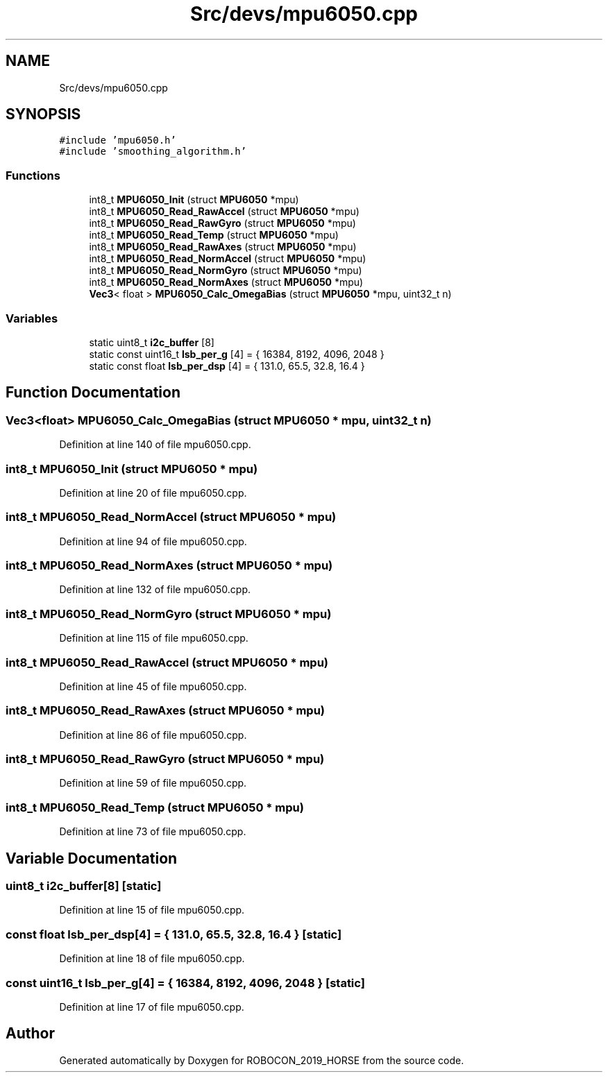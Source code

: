 .TH "Src/devs/mpu6050.cpp" 3 "Sun May 12 2019" "ROBOCON_2019_HORSE" \" -*- nroff -*-
.ad l
.nh
.SH NAME
Src/devs/mpu6050.cpp
.SH SYNOPSIS
.br
.PP
\fC#include 'mpu6050\&.h'\fP
.br
\fC#include 'smoothing_algorithm\&.h'\fP
.br

.SS "Functions"

.in +1c
.ti -1c
.RI "int8_t \fBMPU6050_Init\fP (struct \fBMPU6050\fP *mpu)"
.br
.ti -1c
.RI "int8_t \fBMPU6050_Read_RawAccel\fP (struct \fBMPU6050\fP *mpu)"
.br
.ti -1c
.RI "int8_t \fBMPU6050_Read_RawGyro\fP (struct \fBMPU6050\fP *mpu)"
.br
.ti -1c
.RI "int8_t \fBMPU6050_Read_Temp\fP (struct \fBMPU6050\fP *mpu)"
.br
.ti -1c
.RI "int8_t \fBMPU6050_Read_RawAxes\fP (struct \fBMPU6050\fP *mpu)"
.br
.ti -1c
.RI "int8_t \fBMPU6050_Read_NormAccel\fP (struct \fBMPU6050\fP *mpu)"
.br
.ti -1c
.RI "int8_t \fBMPU6050_Read_NormGyro\fP (struct \fBMPU6050\fP *mpu)"
.br
.ti -1c
.RI "int8_t \fBMPU6050_Read_NormAxes\fP (struct \fBMPU6050\fP *mpu)"
.br
.ti -1c
.RI "\fBVec3\fP< float > \fBMPU6050_Calc_OmegaBias\fP (struct \fBMPU6050\fP *mpu, uint32_t n)"
.br
.in -1c
.SS "Variables"

.in +1c
.ti -1c
.RI "static uint8_t \fBi2c_buffer\fP [8]"
.br
.ti -1c
.RI "static const uint16_t \fBlsb_per_g\fP [4] = { 16384, 8192, 4096, 2048 }"
.br
.ti -1c
.RI "static const float \fBlsb_per_dsp\fP [4] = { 131\&.0, 65\&.5, 32\&.8, 16\&.4 }"
.br
.in -1c
.SH "Function Documentation"
.PP 
.SS "\fBVec3\fP<float> MPU6050_Calc_OmegaBias (struct \fBMPU6050\fP * mpu, uint32_t n)"

.PP
Definition at line 140 of file mpu6050\&.cpp\&.
.SS "int8_t MPU6050_Init (struct \fBMPU6050\fP * mpu)"

.PP
Definition at line 20 of file mpu6050\&.cpp\&.
.SS "int8_t MPU6050_Read_NormAccel (struct \fBMPU6050\fP * mpu)"

.PP
Definition at line 94 of file mpu6050\&.cpp\&.
.SS "int8_t MPU6050_Read_NormAxes (struct \fBMPU6050\fP * mpu)"

.PP
Definition at line 132 of file mpu6050\&.cpp\&.
.SS "int8_t MPU6050_Read_NormGyro (struct \fBMPU6050\fP * mpu)"

.PP
Definition at line 115 of file mpu6050\&.cpp\&.
.SS "int8_t MPU6050_Read_RawAccel (struct \fBMPU6050\fP * mpu)"

.PP
Definition at line 45 of file mpu6050\&.cpp\&.
.SS "int8_t MPU6050_Read_RawAxes (struct \fBMPU6050\fP * mpu)"

.PP
Definition at line 86 of file mpu6050\&.cpp\&.
.SS "int8_t MPU6050_Read_RawGyro (struct \fBMPU6050\fP * mpu)"

.PP
Definition at line 59 of file mpu6050\&.cpp\&.
.SS "int8_t MPU6050_Read_Temp (struct \fBMPU6050\fP * mpu)"

.PP
Definition at line 73 of file mpu6050\&.cpp\&.
.SH "Variable Documentation"
.PP 
.SS "uint8_t i2c_buffer[8]\fC [static]\fP"

.PP
Definition at line 15 of file mpu6050\&.cpp\&.
.SS "const float lsb_per_dsp[4] = { 131\&.0, 65\&.5, 32\&.8, 16\&.4 }\fC [static]\fP"

.PP
Definition at line 18 of file mpu6050\&.cpp\&.
.SS "const uint16_t lsb_per_g[4] = { 16384, 8192, 4096, 2048 }\fC [static]\fP"

.PP
Definition at line 17 of file mpu6050\&.cpp\&.
.SH "Author"
.PP 
Generated automatically by Doxygen for ROBOCON_2019_HORSE from the source code\&.
